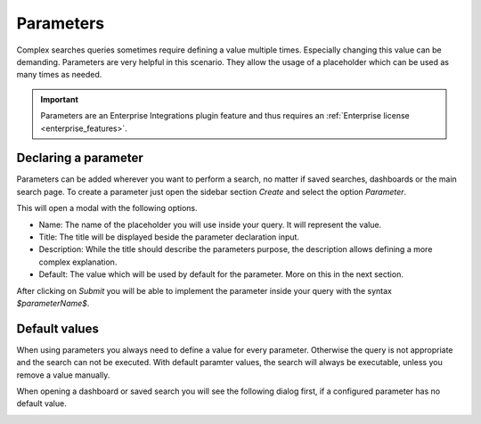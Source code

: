 .. _search_parameters:

Parameters
----------

Complex searches queries sometimes require defining a value multiple times. Especially changing this value can be demanding.
Parameters are very helpful in this scenario. They allow the usage of a placeholder which can be used as many times as needed.

.. image:: /images/searching/parameter_example.png
   :align: center

.. important:: Parameters are an Enterprise Integrations plugin feature and thus requires an :ref:`Enterprise license <enterprise_features>`.

Declaring a parameter
^^^^^^^^^^^^^^^^^^^^^
Parameters can be added wherever you want to perform a search, no matter if saved searches, dashboards or the main search page.
To create a parameter just open the sidebar section `Create` and select the option `Parameter`.

.. image:: /images/searching/parameter_creation_step1.png
   :align: center

This will open a modal with the following options.

.. image:: /images/searching/parameter_creation_step2.png
   :align: center

* Name: The name of the placeholder you will use inside your query. It will represent the value.
* Title: The title will be displayed beside the parameter declaration input. 
* Description: While the title should describe the parameters purpose, the description allows defining a more complex explanation.
* Default: The value which will be used by default for the parameter. More on this in the next section.

After clicking on `Submit` you will be able to implement the parameter inside your query with the syntax `$parameterName$`.

Default values
^^^^^^^^^^^^^^
When using parameters you always need to define a value for every parameter. Otherwise the query is not appropriate and the search can not be executed.
With default paramter values, the search will always be executable, unless you remove a value manually.

When opening a dashboard or saved search you will see the following dialog first, if a configured parameter has no default value.

.. image:: /images/searching/parameter_dashboard_dialog.png
   :align: center
